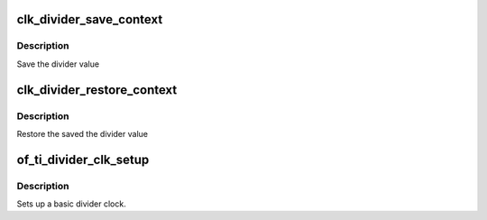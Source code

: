 .. -*- coding: utf-8; mode: rst -*-
.. src-file: drivers/clk/ti/divider.c

.. _`clk_divider_save_context`:

clk_divider_save_context
========================

.. c:function:: int clk_divider_save_context(struct clk_hw *hw)

    Save the divider value

    :param hw:
        pointer  struct clk_hw
    :type hw: struct clk_hw \*

.. _`clk_divider_save_context.description`:

Description
-----------

Save the divider value

.. _`clk_divider_restore_context`:

clk_divider_restore_context
===========================

.. c:function:: void clk_divider_restore_context(struct clk_hw *hw)

    restore the saved the divider value

    :param hw:
        pointer  struct clk_hw
    :type hw: struct clk_hw \*

.. _`clk_divider_restore_context.description`:

Description
-----------

Restore the saved the divider value

.. _`of_ti_divider_clk_setup`:

of_ti_divider_clk_setup
=======================

.. c:function:: void of_ti_divider_clk_setup(struct device_node *node)

    Setup function for simple div rate clock

    :param node:
        device node for this clock
    :type node: struct device_node \*

.. _`of_ti_divider_clk_setup.description`:

Description
-----------

Sets up a basic divider clock.

.. This file was automatic generated / don't edit.


